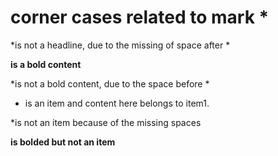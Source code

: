 * corner cases related to mark *
*is not a headline, due to the missing of space after *

*is a bold content*

*is not a bold content, due to the space before *
  * is an item
    and content here belongs to item1.
  *is not an item because of the missing spaces

  *is bolded but not an item*
